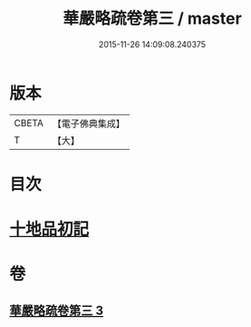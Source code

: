 #+TITLE: 華嚴略疏卷第三 / master
#+DATE: 2015-11-26 14:09:08.240375
* 版本
 |     CBETA|【電子佛典集成】|
 |         T|【大】     |

* 目次
* [[file:KR6e0007_003.txt::003-0207c28][十地品初記]]
* 卷
** [[file:KR6e0007_003.txt][華嚴略疏卷第三 3]]
